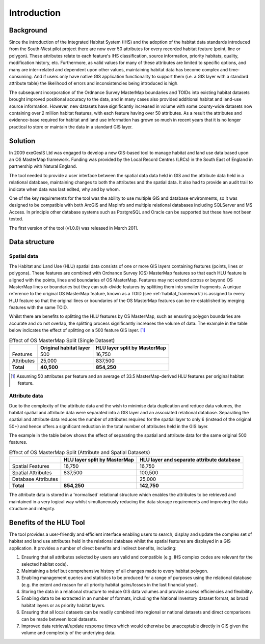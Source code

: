 ************
Introduction
************

.. index::
	single: Introduction

Background
==========

Since the introduction of the Integrated Habitat System (IHS) and the adoption of the habitat data standards introduced from the South-West pilot project there are now over 50 attributes for every recorded habitat feature (point, line or polygon). These attributes relate to each feature's IHS classification, source information, priority habitats, quality, modification history, etc. Furthermore, as valid values for many of these attributes are limited to specific options, and many are inter-related and dependent upon other values, maintaining habitat data has become complex and time-consuming. And if users only have native GIS application functionality to support them (i.e. a GIS layer with a standard attribute table) the likelihood of errors and inconsistencies being introduced is high.

The subsequent incorporation of the Ordnance Survey MasterMap boundaries and TOIDs into existing habitat datasets brought improved positional accuracy to the data, and in many cases also provided additional habitat and land-use source information. However, new datasets have significantly increased in volume with some county-wide datasets now containing over 2 million habitat features, with each feature having over 50 attributes. As a result the attributes and evidence-base required for habitat and land use information has grown so much in recent years that it is no longer practical to store or maintain the data in a standard GIS layer.

Solution
========

In 2009 exeGesIS Ltd was engaged to develop a new GIS-based tool to manage habitat and land use data based upon an OS MasterMap framework. Funding was provided by the Local Record Centres (LRCs) in the South East of England in partnership with Natural England.

The tool needed to provide a user interface between the spatial data data held in GIS and the attribute data held in a relational database, maintaining changes to both the attributes and the spatial data. It also had to provide an audit trail to indicate when data was last edited, why and by whom.

One of the key requirements for the tool was the ability to use multiple GIS and database environments, so it was designed to be compatible with both ArcGIS and MapInfo and multiple relational databases including SQLServer and MS Access. In principle other database systems such as PostgreSQL and Oracle can be supported but these have not been tested.

The first version of the tool (v1.0.0) was released in March 2011.

.. raw:: latex

	\newpage

.. index::
	single: Introduction; Data Structure
	single: Data Structure


Data structure
==============

Spatial data
------------

The Habitat and Land Use (HLU) spatial data consists of one or more GIS layers containing features (points, lines or polygons). These features are combined with Ordnance Survey (OS) MasterMap features so that each HLU feature is aligned with the points, lines and boundaries of OS MasterMap. Features may not extend across or beyond OS MasterMap lines or boundaries but they can sub-divide features by splitting them into smaller fragments. A unique reference to the original OS MasterMap feature, known as a TOID (see :ref:`habitat_framework`) is assigned to every HLU feature so that the original lines or boundaries of the OS MasterMap features can be re-established by merging features with the same TOID.

Whilst there are benefits to splitting the HLU features by OS MasterMap, such as ensuring polygon boundaries are accurate and do not overlap, the splitting process significantly increases the volume of data. The example in the table below indicates the effect of splitting on a 500 feature GIS layer. [1]_

.. tabularcolumns:: |L|R|R|

.. table:: Effect of OS MasterMap Split (Single Dataset)

	+------------+------------------------+------------------------------+
	|            | Original habitat layer | HLU layer split by MasterMap |
	+============+========================+==============================+
	| Features   | 500                    | 16,750                       |
	+------------+------------------------+------------------------------+
	| Attributes | 25,000                 | 837,500                      |
	+------------+------------------------+------------------------------+
	| **Total**  | **40,500**             | **854,250**                  |
	+------------+------------------------+------------------------------+

.. [1] Assuming 50 attributes per feature and an average of 33.5 MasterMap-derived HLU features per original habitat feature.

Attribute data
--------------

Due to the complexity of the attribute data and the wish to minimise data duplication and reduce data volumes, the habitat spatial and attribute data were separated into a GIS layer and an associated relational database. Separating the spatial and attribute data reduces the number of attributes required for the spatial layer to only 6 (instead of the original 50+) and hence offers a significant reduction in the total number of attributes held in the GIS layer.

The example in the table below shows the effect of separating the spatial and attribute data for the same original 500 features.

.. tabularcolumns:: |L|R|R|

.. table:: Effect of OS MasterMap Split (Attribute and Spatial Datasets)

	+---------------------+------------------------------+-------------------------------------------+
	|                     | HLU layer split by MasterMap | HLU layer and separate attribute database |
	+=====================+==============================+===========================================+
	| Spatial Features    | 16,750                       | 16,750                                    |
	+---------------------+------------------------------+-------------------------------------------+
	| Spatial Attributes  | 837,500                      | 100,500                                   |
	+---------------------+------------------------------+-------------------------------------------+
	| Database Attributes |                              | 25,000                                    |
	+---------------------+------------------------------+-------------------------------------------+
	| **Total**           | **854,250**                  | **142,750**                               |
	+---------------------+------------------------------+-------------------------------------------+

The attribute data is stored in a 'normalised' relational structure which enables the attributes to be retrieved and maintained in a very logical way whilst simultaneously reducing the data storage requirements and improving the data structure and integrity.

.. raw:: latex

	\newpage

.. index::
	single: Introduction; Benefits of HLU Tool
	single: Benefits of HLU Tool

Benefits of the HLU Tool
========================

The tool provides a user-friendly and efficient interface enabling users to search, display and update the complex set of habitat and land use attributes held in the relational database whilst the spatial features are displayed in a GIS application. It provides a number of direct benefits and indirect benefits, including:

1. Ensuring that all attributes selected by users are valid and compatible (e.g. IHS complex codes are relevant for the selected habitat code).
2. Maintaining a brief but comprehensive history of all changes made to every habitat polygon.
3. Enabling management queries and statistics to be produced for a range of purposes using the relational database (e.g. the extent and reason for all priority habitat gains/losses in the last financial year).
4. Storing the data in a relational structure to reduce GIS data volumes and provide access efficiencies and flexibility.
5. Enabling data to be extracted in an number of formats, including the National Inventory dataset format, as broad habitat layers or as priority habitat layers.
6. Ensuring that all local datasets can be readily combined into regional or national datasets and direct comparisons can be made between local datasets.
7. Improved data retrieval/update response times which would otherwise be unacceptable directly in GIS given the volume and complexity of the underlying data.


